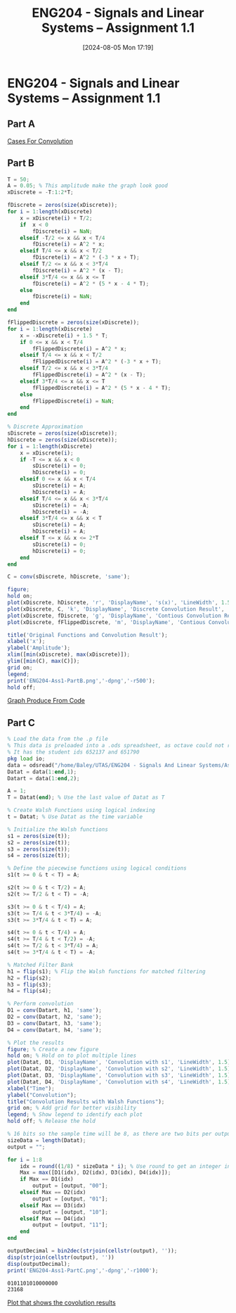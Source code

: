 :PROPERTIES:
:ID:       30249a6e-b013-425d-91bc-71cd60d93893
:END:
#+title: ENG204 - Signals and Linear Systems – Assignment 1.1
#+date: [2024-08-05 Mon 17:19]
#+FILETAGS: :Assignment:
#+STARTUP: latexpreview
#+STARTUP: latexpreview
#+LATEX_HEADER: \usepackage[a4paper, margin=2.5cm]{geometry}
#+LATEX_HEADER: \usepackage{minted}
#+LATEX_HEADER: \usepackage{fontspec}
#+LATEX_HEADER: \setmonofont{Iosevka}
#+LATEX_HEADER: \setminted{fontsize=\small, frame=single}
#+LATEX_HEADER: \usemintedstyle{emacs}

* ENG204 - Signals and Linear Systems – Assignment 1.1
** Part A
[[file:~/UTAS/ENG204 - Signals And Linear Systems/Assignment 1.1/2024-08-07-Note-10-27.xopp][Cases For Convolution]]
** Part B
#+BEGIN_SRC octave :export both :results output :session PartB
T = 50;
A = 0.05; % This amplitude make the graph look good
xDiscrete = -T:1:2*T;

fDiscrete = zeros(size(xDiscrete));
for i = 1:length(xDiscrete)
    x = xDiscrete(i) + T/2;
    if  x < 0
        fDiscrete(i) = NaN;
    elseif -T/2 <= x && x < T/4
        fDiscrete(i) = A^2 * x;
    elseif T/4 <= x && x < T/2
        fDiscrete(i) = A^2 * (-3 * x + T);
    elseif T/2 <= x && x < 3*T/4
        fDiscrete(i) = A^2 * (x - T);
    elseif 3*T/4 <= x && x <= T
        fDiscrete(i) = A^2 * (5 * x - 4 * T);
    else
        fDiscrete(i) = NaN;
    end
end

fFlippedDiscrete = zeros(size(xDiscrete));
for i = 1:length(xDiscrete)
    x = -xDiscrete(i) + 1.5 * T;
    if 0 <= x && x < T/4
        fFlippedDiscrete(i) = A^2 * x;
    elseif T/4 <= x && x < T/2
        fFlippedDiscrete(i) = A^2 * (-3 * x + T);
    elseif T/2 <= x && x < 3*T/4
        fFlippedDiscrete(i) = A^2 * (x - T);
    elseif 3*T/4 <= x && x <= T
        fFlippedDiscrete(i) = A^2 * (5 * x - 4 * T);
    else
        fFlippedDiscrete(i) = NaN;
    end
end

% Discrete Approximation
sDiscrete = zeros(size(xDiscrete));
hDiscrete = zeros(size(xDiscrete));
for i = 1:length(xDiscrete)
    x = xDiscrete(i);
    if -T <= x && x < 0
        sDiscrete(i) = 0;
        hDiscrete(i) = 0;
    elseif 0 <= x && x < T/4
        sDiscrete(i) = A;
        hDiscrete(i) = A;
    elseif T/4 <= x && x < 3*T/4
        sDiscrete(i) = -A;
        hDiscrete(i) = -A;
    elseif 3*T/4 <= x && x < T
        sDiscrete(i) = A;
        hDiscrete(i) = A;
    elseif T <= x && x <= 2*T
        sDiscrete(i) = 0;
        hDiscrete(i) = 0;
    end
end

C = conv(sDiscrete, hDiscrete, 'same');

figure;
hold on;
plot(xDiscrete, hDiscrete, 'r', 'DisplayName', 's(x)', 'LineWidth', 1.5);
plot(xDiscrete, C, 'k', 'DisplayName', 'Discrete Convolution Result', 'LineWidth', 1.5);
plot(xDiscrete, fDiscrete, 'g', 'DisplayName', 'Contious Convolution Result', 'LineWidth', 1.5);
plot(xDiscrete, fFlippedDiscrete, 'm', 'DisplayName', 'Contious Convolution Result Flipped About y-axis', 'LineWidth', 1.5);

title('Original Functions and Convolution Result');
xlabel('x');
ylabel('Amplitude');
xlim([min(xDiscrete), max(xDiscrete)]);
ylim([min(C), max(C)]);
grid on;
legend;
print('ENG204-Ass1-PartB.png','-dpng','-r500');
hold off;
#+END_SRC

#+RESULTS:

[[file:ENG204-Ass1-PartB.png][Graph Produce From Code]]


** Part C
#+BEGIN_SRC octave :exports both :results output :session PartC
% Load the data from the .p file
% This data is preloaded into a .ods spreadsheet, as octave could not run the .p file
% It has the student ids 652137 and 651790
pkg load io;
data = odsread("/home/Baley/UTAS/ENG204 - Signals And Linear Systems/Assignment 1.1/Data.ods", 1);
Datat = data(1:end,1);
Datart = data(1:end,2);

A = 1;
T = Datat(end); % Use the last value of Datat as T

% Create Walsh Functions using logical indexing
t = Datat; % Use Datat as the time variable

% Initialize the Walsh functions
s1 = zeros(size(t));
s2 = zeros(size(t));
s3 = zeros(size(t));
s4 = zeros(size(t));

% Define the piecewise functions using logical conditions
s1(t >= 0 & t < T) = A;

s2(t >= 0 & t < T/2) = A;
s2(t >= T/2 & t < T) = -A;

s3(t >= 0 & t < T/4) = A;
s3(t >= T/4 & t < 3*T/4) = -A;
s3(t >= 3*T/4 & t < T) = A;

s4(t >= 0 & t < T/4) = A;
s4(t >= T/4 & t < T/2) = -A;
s4(t >= T/2 & t < 3*T/4) = A;
s4(t >= 3*T/4 & t < T) = -A;

% Matched Filter Bank
h1 = flip(s1); % Flip the Walsh functions for matched filtering
h2 = flip(s2);
h3 = flip(s3);
h4 = flip(s4);

% Perform convolution
D1 = conv(Datart, h1, 'same');
D2 = conv(Datart, h2, 'same');
D3 = conv(Datart, h3, 'same');
D4 = conv(Datart, h4, 'same');

% Plot the results
figure; % Create a new figure
hold on; % Hold on to plot multiple lines
plot(Datat, D1, 'DisplayName', 'Convolution with s1', 'LineWidth', 1.5);
plot(Datat, D2, 'DisplayName', 'Convolution with s2', 'LineWidth', 1.5);
plot(Datat, D3, 'DisplayName', 'Convolution with s3', 'LineWidth', 1.5);
plot(Datat, D4, 'DisplayName', 'Convolution with s4', 'LineWidth', 1.5);
xlabel("Time");
ylabel("Convolution");
title("Convolution Results with Walsh Functions");
grid on; % Add grid for better visibility
legend; % Show legend to identify each plot
hold off; % Release the hold

% 16 bits so the sample time will be 8, as there are two bits per output
sizeData = length(Datat);
output = "";

for i = 1:8
    idx = round((1/8) * sizeData * i); % Use round to get an integer index
    Max = max([D1(idx), D2(idx), D3(idx), D4(idx)]);
    if Max == D1(idx)
        output = [output, "00"];
    elseif Max == D2(idx)
        output = [output, "01"];
    elseif Max == D3(idx)
        output = [output, "10"];
    elseif Max == D4(idx)
        output = [output, "11"];
    end
end

outputDecimal = bin2dec(strjoin(cellstr(output), ''));
disp(strjoin(cellstr(output), ''))
disp(outputDecimal);
print('ENG204-Ass1-PartC.png','-dpng','-r1000');
#+END_SRC


#+RESULTS:
: 0101101010000000
: 23168

[[file:ENG204-Ass1-PartC.png][Plot that shows the covolution results]]
